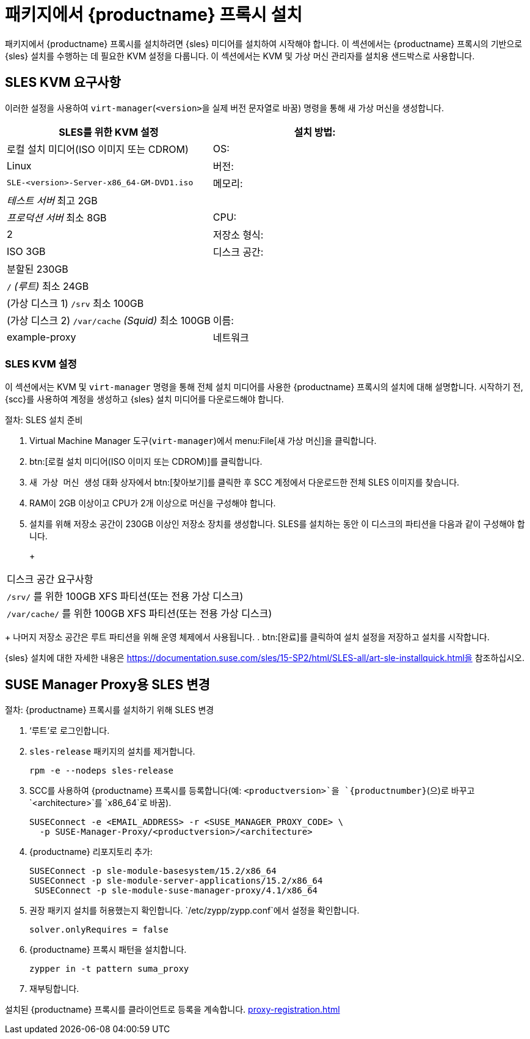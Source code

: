 [[installation-proxy]]
= 패키지에서 {productname} 프록시 설치

패키지에서 {productname} 프록시를 설치하려면 {sles} 미디어를 설치하여 시작해야 합니다. 이 섹션에서는 {productname} 프록시의 기반으로 {sles} 설치를 수행하는 데 필요한 KVM 설정을 다룹니다. 이 섹션에서는 KVM 및 가상 머신 관리자를 설치용 샌드박스로 사용합니다.



[[installation-proxy-requirements]]
== SLES KVM 요구사항

이러한 설정을 사용하여 [command]``virt-manager``([literal]``<version>``을 실제 버전 문자열로 바꿈) 명령을 통해 새 가상 머신을 생성합니다.

[cols="1,1", options="header"]
|===
| SLES를 위한 KVM 설정
| 설치 방법: | 로컬 설치 미디어(ISO 이미지 또는 CDROM)
 | OS:                  | Linux
 | 버전:              |``SLE-``[literal]``<version>````-Server-x86_64-GM-DVD1.iso``
 | 메모리:              | _테스트 서버_ 최고 2GB
 |                      | _프로덕션 서버_ 최소 8GB
 | CPU:                | 2
 | 저장소 형식:      | ISO 3GB
 | 디스크 공간:          | 분할된 230GB
 |                      | [path]``/`` _(루트)_ 최소 24GB
 |                      | (가상 디스크 1) [path]``/srv`` 최소 100GB
 |                      | (가상 디스크 2) [path]``/var/cache`` _(Squid)_ 최소 100GB
 | 이름:                | example-proxy
 | 네트워크              | Bridge br0
|===



[[installation-proxy-sles-settings]]
=== SLES KVM 설정

이 섹션에서는 KVM 및 [command]``virt-manager`` 명령을 통해 전체 설치 미디어를 사용한 {productname} 프록시의 설치에 대해 설명합니다. 시작하기 전, {scc}를 사용하여 계정을 생성하고 {sles} 설치 미디어를 다운로드해야 합니다.



.절차: SLES 설치 준비
. Virtual Machine Manager 도구([command]``virt-manager``)에서 menu:File[새 가상 머신]을 클릭합니다.
. btn:[로컬 설치 미디어(ISO 이미지 또는 CDROM)]를 클릭합니다.
. [guimenu]``새 가상 머신 생성`` 대화 상자에서 btn:[찾아보기]를 클릭한 후 SCC 계정에서 다운로드한 전체 SLES 이미지를 찾습니다.
. RAM이 2GB 이상이고 CPU가 2개 이상으로 머신을 구성해야 합니다.
. 설치를 위해 저장소 공간이 230GB 이상인 저장소 장치를 생성합니다.
    SLES를 설치하는 동안 이 디스크의 파티션을 다음과 같이 구성해야 합니다.
+
+
[cols="1", options="header"]
|===
| 디스크 공간 요구사항
| [path]``/srv/`` 를 위한 100GB XFS 파티션(또는 전용 가상 디스크)
| [path]``/var/cache/`` 를 위한 100GB XFS 파티션(또는 전용 가상 디스크)
|===
+
나머지 저장소 공간은 루트 파티션을 위해 운영 체제에서 사용됩니다.
. btn:[완료]를 클릭하여 설치 설정을 저장하고 설치를 시작합니다.

{sles} 설치에 대한 자세한 내용은 https://documentation.suse.com/sles/15-SP2/html/SLES-all/art-sle-installquick.html을 참조하십시오.



[[installation-proxy-sles]]
== SUSE Manager Proxy용 SLES 변경



[[proc-installation-proxy-sles]]
.절차: {productname} 프록시를 설치하기 위해 SLES 변경

. ‘루트’로 로그인합니다.
. `sles-release` 패키지의 설치를 제거합니다.
+
----
rpm -e --nodeps sles-release
----
. SCC를 사용하여 {productname} 프록시를 등록합니다(예: `<productversion>`을 `{productnumber}`(으)로 바꾸고 `<architecture>`를 `x86_64`로 바꿈).
+
----
SUSEConnect -e <EMAIL_ADDRESS> -r <SUSE_MANAGER_PROXY_CODE> \
  -p SUSE-Manager-Proxy/<productversion>/<architecture>
----
. {productname} 리포지토리 추가:
+
----
SUSEConnect -p sle-module-basesystem/15.2/x86_64
SUSEConnect -p sle-module-server-applications/15.2/x86_64
 SUSEConnect -p sle-module-suse-manager-proxy/4.1/x86_64
----
. 권장 패키지 설치를 허용했는지 확인합니다.
    `/etc/zypp/zypp.conf`에서 설정을 확인합니다.
+
----
solver.onlyRequires = false
----
. {productname} 프록시 패턴을 설치합니다.
+
----
zypper in -t pattern suma_proxy
----
. 재부팅합니다.

설치된 {productname} 프록시를 클라이언트로 등록을 계속합니다. xref:proxy-registration.adoc[]
